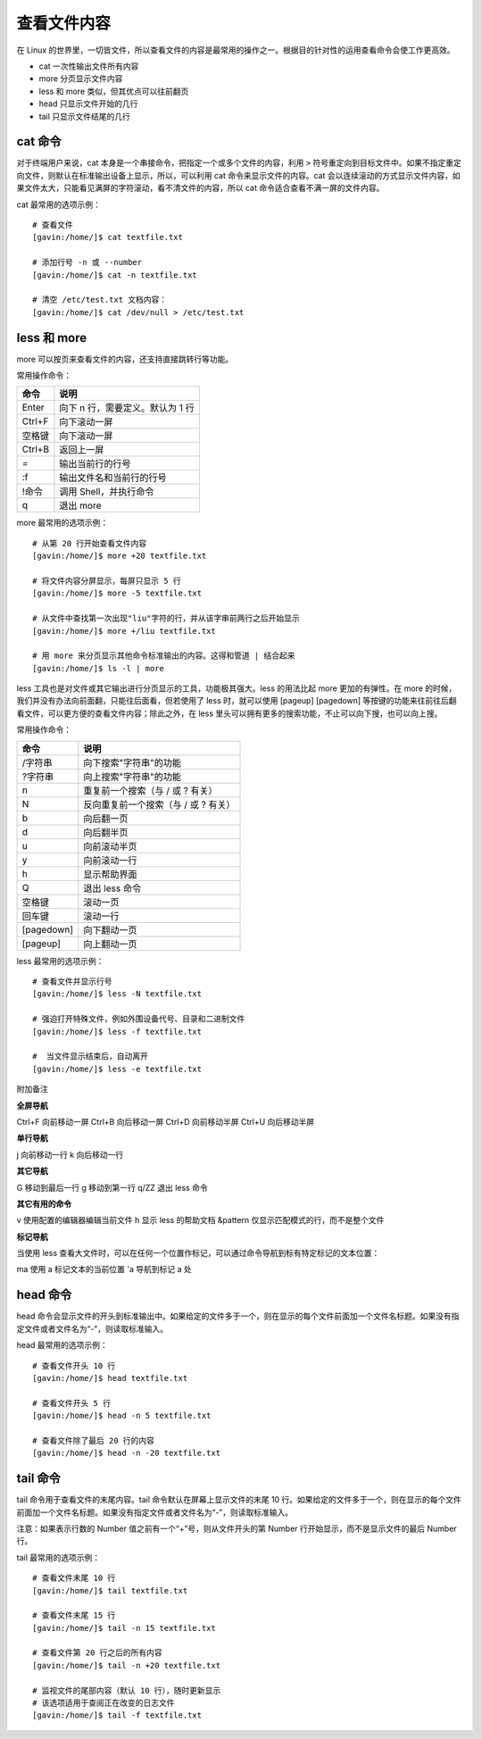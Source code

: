 ﻿查看文件内容
####################################

在 Linux 的世界里，一切皆文件，所以查看文件的内容是最常用的操作之一。根据目的针对性的运用查看命令会使工作更高效。

- cat 一次性输出文件所有内容
- more 分页显示文件内容
- less 和 more 类似，但其优点可以往前翻页
- head 只显示文件开始的几行
- tail 只显示文件结尾的几行


cat 命令
************************************

对于终端用户来说，cat 本身是一个串接命令，把指定一个或多个文件的内容，利用 ``>`` 符号重定向到目标文件中。如果不指定重定向文件，则默认在标准输出设备上显示，所以，可以利用 cat 命令来显示文件的内容。cat 会以连续滚动的方式显示文件内容，如果文件太大，只能看见满屏的字符滚动，看不清文件的内容，所以 cat 命令适合查看不满一屏的文件内容。

cat 最常用的选项示例：

.. highlight:: none

::

    # 查看文件
    [gavin:/home/]$ cat textfile.txt

    # 添加行号 -n 或 --number
    [gavin:/home/]$ cat -n textfile.txt

    # 清空 /etc/test.txt 文档内容：
    [gavin:/home/]$ cat /dev/null > /etc/test.txt


less 和 more
************************************

more 可以按页来查看文件的内容，还支持直接跳转行等功能。

常用操作命令：

===============     ===============
命令                 说明
===============     ===============
Enter                向下 n 行，需要定义。默认为 1 行
Ctrl+F               向下滚动一屏
空格键                向下滚动一屏
Ctrl+B               返回上一屏
=                    输出当前行的行号
:f                   输出文件名和当前行的行号
!命令                调用 Shell，并执行命令
q                    退出 more
===============     ===============

more 最常用的选项示例：

::

    # 从第 20 行开始查看文件内容
    [gavin:/home/]$ more +20 textfile.txt

    # 将文件内容分屏显示，每屏只显示 5 行
    [gavin:/home/]$ more -5 textfile.txt

    # 从文件中查找第一次出现"liu"字符的行，并从该字串前两行之后开始显示
    [gavin:/home/]$ more +/liu textfile.txt

    # 用 more 来分页显示其他命令标准输出的内容。这得和管道 | 结合起来
    [gavin:/home/]$ ls -l | more

less 工具也是对文件或其它输出进行分页显示的工具，功能极其强大。less 的用法比起 more 更加的有弹性。在 more 的时候，我们并没有办法向前面翻，只能往后面看，但若使用了 less 时，就可以使用 [pageup] [pagedown] 等按键的功能来往前往后翻看文件，可以更方便的查看文件内容；除此之外，在 less 里头可以拥有更多的搜索功能，不止可以向下搜，也可以向上搜。

常用操作命令：

===============     ===============
命令                 说明
===============     ===============
/字符串              向下搜索"字符串"的功能
?字符串              向上搜索"字符串"的功能
n                   重复前一个搜索（与 / 或 ? 有关）
N                   反向重复前一个搜索（与 / 或 ? 有关）
b                   向后翻一页
d                   向后翻半页
u                   向前滚动半页
y                   向前滚动一行
h                   显示帮助界面
Q                   退出 less 命令
空格键               滚动一页
回车键               滚动一行
[pagedown]          向下翻动一页
[pageup]            向上翻动一页
===============     ===============

less 最常用的选项示例：

::

    # 查看文件并显示行号
    [gavin:/home/]$ less -N textfile.txt

    # 强迫打开特殊文件，例如外围设备代号、目录和二进制文件
    [gavin:/home/]$ less -f textfile.txt

    #  当文件显示结束后，自动离开
    [gavin:/home/]$ less -e textfile.txt

附加备注

**全屏导航**

Ctrl+F   向前移动一屏
Ctrl+B   向后移动一屏
Ctrl+D   向前移动半屏
Ctrl+U   向后移动半屏

**单行导航**

j   向前移动一行
k   向后移动一行

**其它导航**

G   移动到最后一行
g   移动到第一行
q/ZZ   退出 less 命令

**其它有用的命令**

v   使用配置的编辑器编辑当前文件
h   显示 less 的帮助文档
&pattern   仅显示匹配模式的行，而不是整个文件

**标记导航**

当使用 less 查看大文件时，可以在任何一个位置作标记，可以通过命令导航到标有特定标记的文本位置：

ma   使用 a 标记文本的当前位置
'a   导航到标记 a 处


head 命令
************************************

head 命令会显示文件的开头到标准输出中。如果给定的文件多于一个，则在显示的每个文件前面加一个文件名标题。如果没有指定文件或者文件名为“-”，则读取标准输入。

head 最常用的选项示例：

::

    # 查看文件开头 10 行
    [gavin:/home/]$ head textfile.txt

    # 查看文件开头 5 行
    [gavin:/home/]$ head -n 5 textfile.txt

    # 查看文件除了最后 20 行的内容
    [gavin:/home/]$ head -n -20 textfile.txt


tail 命令
************************************

tail 命令用于查看文件的末尾内容。tail 命令默认在屏幕上显示文件的末尾 10 行。如果给定的文件多于一个，则在显示的每个文件前面加一个文件名标题。如果没有指定文件或者文件名为“-”，则读取标准输入。

注意：如果表示行数的 Number 值之前有一个“+”号，则从文件开头的第 Number 行开始显示，而不是显示文件的最后 Number 行。

tail 最常用的选项示例：

::

    # 查看文件末尾 10 行
    [gavin:/home/]$ tail textfile.txt

    # 查看文件末尾 15 行
    [gavin:/home/]$ tail -n 15 textfile.txt

    # 查看文件第 20 行之后的所有内容
    [gavin:/home/]$ tail -n +20 textfile.txt

    # 监视文件的尾部内容（默认 10 行），随时更新显示
    # 该选项适用于查阅正在改变的日志文件
    [gavin:/home/]$ tail -f textfile.txt
